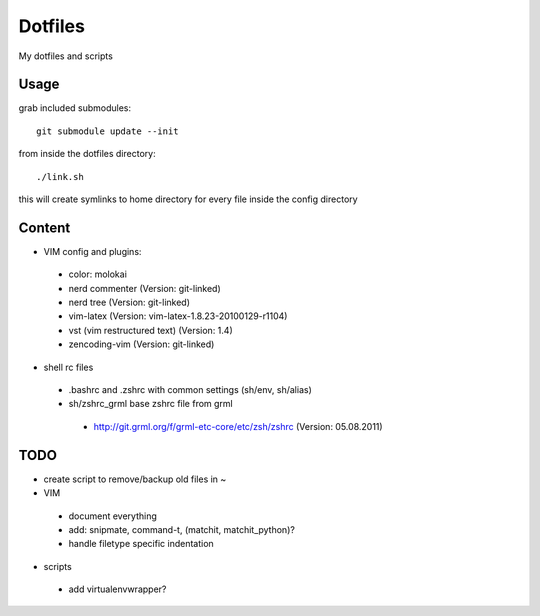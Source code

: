 Dotfiles
========

My dotfiles and scripts

Usage
-----
grab included submodules::

    git submodule update --init

from inside the dotfiles directory::

    ./link.sh

this will create symlinks to home directory for every file inside the config
directory

Content
-------
* VIM config and plugins:
 * color: molokai
 * nerd commenter (Version: git-linked)
 * nerd tree (Version: git-linked)
 * vim-latex (Version: vim-latex-1.8.23-20100129-r1104)
 * vst (vim restructured text) (Version: 1.4)
 * zencoding-vim (Version: git-linked)
* shell rc files
 * .bashrc and .zshrc with common settings (sh/env, sh/alias)
 * sh/zshrc_grml base zshrc file from grml
  * http://git.grml.org/f/grml-etc-core/etc/zsh/zshrc (Version: 05.08.2011)

TODO
----
* create script to remove/backup old files in ~
* VIM
 * document everything
 * add: snipmate, command-t, (matchit, matchit_python)?
 * handle filetype specific indentation
* scripts
 * add virtualenvwrapper?
